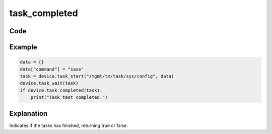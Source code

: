 task_completed
==============

Code
----

.. automethod:: bigrest.bigip.BIGIP.task_completed

Example
-------

.. code-block:: python

    data = {}
    data["command"] = "save"
    task = device.task_start("/mgmt/tm/task/sys/config", data)
    device.task_wait(task)
    if device.task_completed(task):
        print("Task test completed.")

Explanation
-----------

| Indicates if the tasks has finished, returning true or false.